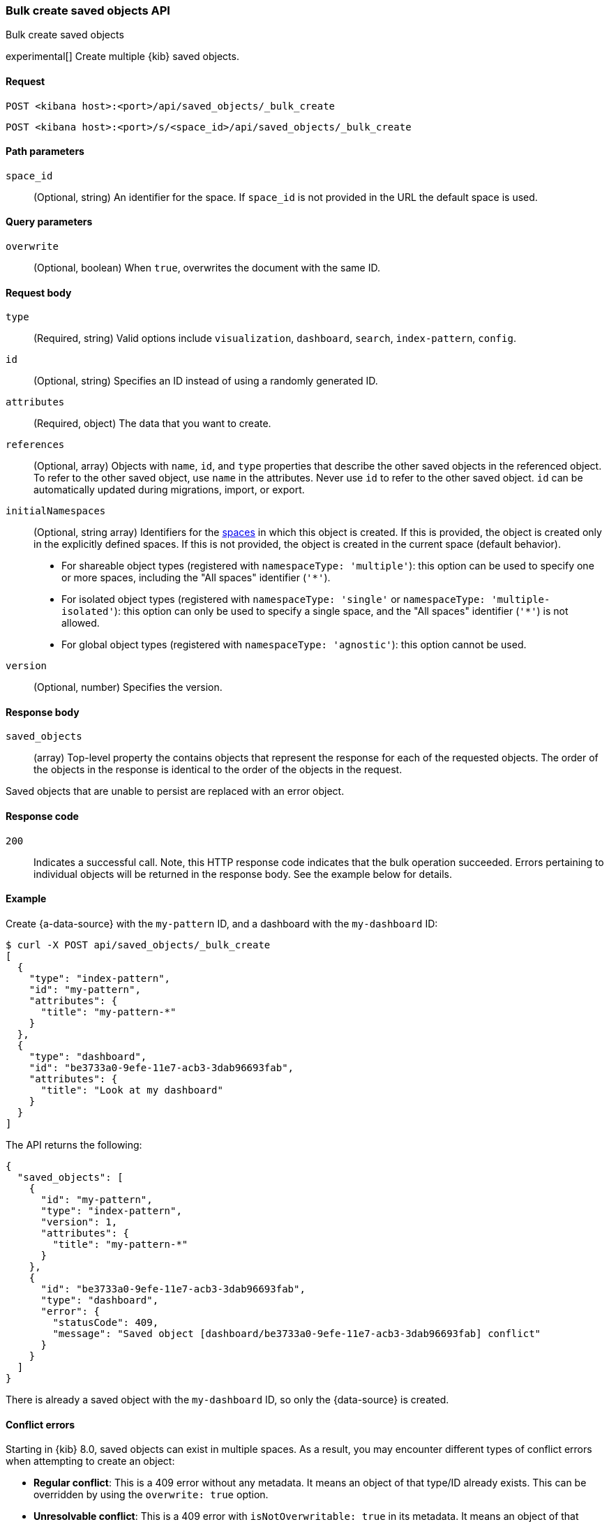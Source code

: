 [[saved-objects-api-bulk-create]]
=== Bulk create saved objects API
++++
<titleabbrev>Bulk create saved objects</titleabbrev>
++++

experimental[] Create multiple {kib} saved objects.

[[saved-objects-api-bulk-create-request]]
==== Request

`POST <kibana host>:<port>/api/saved_objects/_bulk_create`

`POST <kibana host>:<port>/s/<space_id>/api/saved_objects/_bulk_create`


[[saved-objects-api-bulk-create-path-params]]
==== Path parameters

`space_id`::
  (Optional, string) An identifier for the space. If `space_id` is not provided in the URL the default space is used.

[[saved-objects-api-bulk-create-query-params]]
==== Query parameters

`overwrite`::
  (Optional, boolean) When `true`, overwrites the document with the same ID.

[[saved-objects-api-bulk-create-request-body]]
==== Request body

`type`::
  (Required, string) Valid options include `visualization`, `dashboard`, `search`, `index-pattern`, `config`.

`id`::
  (Optional, string) Specifies an ID instead of using a randomly generated ID.

`attributes`::
  (Required, object) The data that you want to create.

`references`::
  (Optional, array) Objects with `name`, `id`, and `type` properties that describe the other saved objects in the referenced object. To refer to the other saved object, use `name` in the attributes. Never use `id` to refer to the other saved object. `id` can be automatically updated during migrations, import, or export.

`initialNamespaces`::
  (Optional, string array) Identifiers for the <<xpack-spaces,spaces>> in which this object is created. If this is provided, the
  object is created only in the explicitly defined spaces. If this is not provided, the object is created in the current space
  (default behavior).
* For shareable object types (registered with `namespaceType: 'multiple'`): this option can be used to specify one or more spaces, including
the "All spaces" identifier (`'*'`).
* For isolated object types (registered with `namespaceType: 'single'` or `namespaceType: 'multiple-isolated'`): this option can only be
used to specify a single space, and the "All spaces" identifier (`'*'`) is not allowed.
* For global object types (registered with `namespaceType: 'agnostic'`): this option cannot be used.

`version`::
  (Optional, number) Specifies the version.

[[saved-objects-api-bulk-create-response-body]]
==== Response body

`saved_objects`::
  (array) Top-level property the contains objects that represent the response for each of the requested objects. The order of the objects in the response is identical to the order of the objects in the request.

Saved objects that are unable to persist are replaced with an error object.

[[saved-objects-api-bulk-create-codes]]
==== Response code

`200`::
  Indicates a successful call. Note, this HTTP response code indicates that the bulk operation succeeded. Errors pertaining to individual
  objects will be returned in the response body. See the example below for details.

[[saved-objects-api-bulk-create-example]]
==== Example

Create {a-data-source} with the `my-pattern` ID, and a dashboard with the `my-dashboard` ID:

[source,sh]
--------------------------------------------------
$ curl -X POST api/saved_objects/_bulk_create
[
  {
    "type": "index-pattern",
    "id": "my-pattern",
    "attributes": {
      "title": "my-pattern-*"
    }
  },
  {
    "type": "dashboard",
    "id": "be3733a0-9efe-11e7-acb3-3dab96693fab",
    "attributes": {
      "title": "Look at my dashboard"
    }
  }
]
--------------------------------------------------
// KIBANA

The API returns the following:

[source,sh]
--------------------------------------------------
{
  "saved_objects": [
    {
      "id": "my-pattern",
      "type": "index-pattern",
      "version": 1,
      "attributes": {
        "title": "my-pattern-*"
      }
    },
    {
      "id": "be3733a0-9efe-11e7-acb3-3dab96693fab",
      "type": "dashboard",
      "error": {
        "statusCode": 409,
        "message": "Saved object [dashboard/be3733a0-9efe-11e7-acb3-3dab96693fab] conflict"
      }
    }
  ]
}
--------------------------------------------------

There is already a saved object with the `my-dashboard` ID, so only the {data-source} is created.

[[saved-objects-api-bulk-create-conflict-errors]]
==== Conflict errors

Starting in {kib} 8.0, saved objects can exist in multiple spaces. As a result, you may encounter different types of conflict errors when
attempting to create an object:

* *Regular conflict*: This is a 409 error without any metadata. It means an object of that type/ID already exists. This can be
  overridden by using the `overwrite: true` option.
* *Unresolvable conflict*: This is a 409 error with `isNotOverwritable: true` in its metadata. It means an object of that type/ID already
  exists in a different space, and it cannot be overridden with the given parameters. To successfully overwrite this object, you must do so
  in at least one space where it exists. You can specify that using the `space_id` path parameter _or_ the `initialNamespaces` parameter.
* *Alias conflict*: This is a 409 error with a `spacesWithConflictingAliases` string array in its metadata. It means a conflicting
  <<legacy-url-aliases,legacy URL alias>> for this type/ID exists in the space(s) where you attempted to create this object. A conflicting
  legacy URL alias is one that points to a different type/ID. To successfully create this object, you need to first use the
  <<spaces-api-disable-legacy-url-aliases,`_disable_legacy_url_aliases`>> API to disable the problematic legacy URL alias(es).
